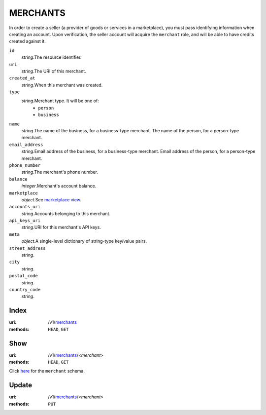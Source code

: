 =========
MERCHANTS
=========

In order to create a seller (a provider of goods or services in a
marketplace), you must pass identifying information when creating an account.
Upon verification, the seller account will acquire the ``merchant`` role, and
will be able to have credits created against it.

.. _merchant-view:

``id``
    *string*.The resource identifier.

``uri``
    *string*.The URI of this merchant.

``created_at``
    *string*.When this merchant was created.

``type``
    *string*.Merchant type. It will be one of:
        - ``person``
        - ``business``

``name``
    *string*.The name of the business, for a business-type merchant.
    The name of the person, for a person-type merchant.

``email_address``
    *string*.Email address of the business, for a business-type merchant.
    Email address of the person, for a person-type merchant.

``phone_number``
    *string*.The merchant's phone number.

``balance``
    *integer*.Merchant's account balance.

``marketplace``
    *object*.See `marketplace view
    <./marketplaces.rst#marketplace-view>`_.

``accounts_uri``
    *string*.Accounts belonging to this merchant.

``api_keys_uri``
    *string*.URI for this merchant's API keys.

``meta``
    *object*.A single-level dictionary of string-type key/value pairs.

``street_address``
    *string*.
``city``
    *string*.
``postal_code``
    *string*.
``country_code``
    *string*.


Index
=====

:uri: /v1/`merchants <./merchants.rst>`_
:methods: ``HEAD``, ``GET``



Show
====

:uri: /v1/`merchants <./merchants.rst>`_/<*merchant*>
:methods: ``HEAD``, ``GET``

Click `here <./merchants.rst#merchant-view>`_
for the ``merchant`` schema.


Update
======

:uri: /v1/`merchants <./merchants.rst>`_/<*merchant*>
:methods: ``PUT``




